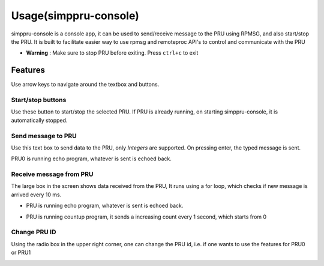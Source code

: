 Usage(simppru-console)
=====

simppru-console is a console app, it can be used to send/receive message
to the PRU using RPMSG, and also start/stop the PRU. It is built to
facilitate easier way to use rpmsg and remoteproc API's to control and
communicate with the PRU

- **Warning** : Make sure to stop PRU before exiting. Press ``ctrl+c`` to exit

.. image:: images/main_screen.png
   :width: 598
   :align: center
   :height: 400
   :alt: Main Screen

Features
--------

Use arrow keys to navigate around the textbox and buttons.

Start/stop buttons
~~~~~~~~~~~~~~~~~~

Use these button to start/stop the selected PRU. If PRU is already
running, on starting simppru-console, it is automatically stopped.

.. image:: images/stop_screen.png
   :width: 598
   :align: center
   :height: 400
   :alt: Start/stop buttons

Send message to PRU
~~~~~~~~~~~~~~~~~~~

Use this text box to send data to the PRU, only *Integers* are
supported. On pressing enter, the typed message is sent.

PRU0 is running echo program, whatever is sent is echoed back.

.. image:: images/send_screen.png
   :width: 598
   :align: center
   :height: 400
   :alt: Start/stop buttons

Receive message from PRU
~~~~~~~~~~~~~~~~~~~~~~~~

The large box in the screen shows data received from the PRU, It runs
using a for loop, which checks if new message is arrived every 10 ms.

-  PRU is running echo program, whatever is sent is echoed back.

.. image:: images/receive_screen_2.png
   :width: 598
   :align: center
   :height: 400
   :alt: Echoing program

-  PRU is running countup program, it sends a increasing count every 1
   second, which starts from 0

.. image:: images/receive_counter_2.png
   :width: 598
   :align: center
   :height: 400
   :alt: Echoing program

Change PRU ID
~~~~~~~~~~~~~

Using the radio box in the upper right corner, one can change the PRU
id, i.e. if one wants to use the features for PRU0 or PRU1

.. image:: images/select_pru_id_screen.png
   :width: 598
   :align: center
   :height: 400
   :alt: Change the PRU ID

